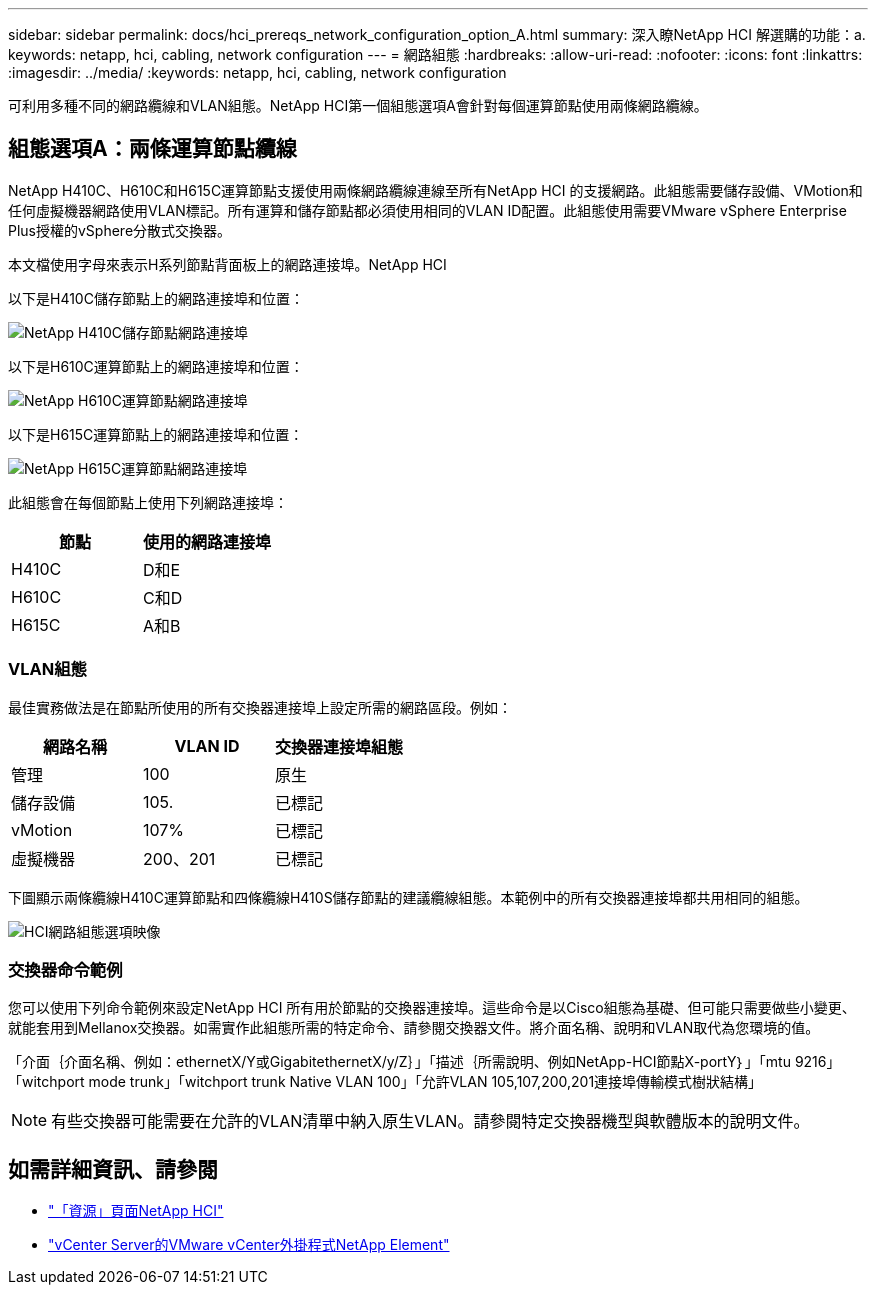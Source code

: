 ---
sidebar: sidebar 
permalink: docs/hci_prereqs_network_configuration_option_A.html 
summary: 深入瞭NetApp HCI 解選購的功能：a. 
keywords: netapp, hci, cabling, network configuration 
---
= 網路組態
:hardbreaks:
:allow-uri-read: 
:nofooter: 
:icons: font
:linkattrs: 
:imagesdir: ../media/
:keywords: netapp, hci, cabling, network configuration


[role="lead"]
可利用多種不同的網路纜線和VLAN組態。NetApp HCI第一個組態選項A會針對每個運算節點使用兩條網路纜線。



== 組態選項A：兩條運算節點纜線

NetApp H410C、H610C和H615C運算節點支援使用兩條網路纜線連線至所有NetApp HCI 的支援網路。此組態需要儲存設備、VMotion和任何虛擬機器網路使用VLAN標記。所有運算和儲存節點都必須使用相同的VLAN ID配置。此組態使用需要VMware vSphere Enterprise Plus授權的vSphere分散式交換器。

本文檔使用字母來表示H系列節點背面板上的網路連接埠。NetApp HCI

以下是H410C儲存節點上的網路連接埠和位置：

[#H35700E_H410C]
image::HCI_ISI_compute_6cable.png[NetApp H410C儲存節點網路連接埠]

以下是H610C運算節點上的網路連接埠和位置：

[#H610C]
image::H610C_node-cabling.png[NetApp H610C運算節點網路連接埠]

以下是H615C運算節點上的網路連接埠和位置：

[#H615C]
image::H615C_node_cabling.png[NetApp H615C運算節點網路連接埠]

此組態會在每個節點上使用下列網路連接埠：

|===
| 節點 | 使用的網路連接埠 


| H410C | D和E 


| H610C | C和D 


| H615C | A和B 
|===


=== VLAN組態

最佳實務做法是在節點所使用的所有交換器連接埠上設定所需的網路區段。例如：

|===
| 網路名稱 | VLAN ID | 交換器連接埠組態 


| 管理 | 100 | 原生 


| 儲存設備 | 105. | 已標記 


| vMotion | 107% | 已標記 


| 虛擬機器 | 200、201 | 已標記 
|===
下圖顯示兩條纜線H410C運算節點和四條纜線H410S儲存節點的建議纜線組態。本範例中的所有交換器連接埠都共用相同的組態。

image::hci_networking_config_scenario_1.png[HCI網路組態選項映像]



=== 交換器命令範例

您可以使用下列命令範例來設定NetApp HCI 所有用於節點的交換器連接埠。這些命令是以Cisco組態為基礎、但可能只需要做些小變更、就能套用到Mellanox交換器。如需實作此組態所需的特定命令、請參閱交換器文件。將介面名稱、說明和VLAN取代為您環境的值。

「介面｛介面名稱、例如：ethernetX/Y或GigabitethernetX/y/Z｝」「描述｛所需說明、例如NetApp-HCI節點X-portY｝」「mtu 9216」「witchport mode trunk」「witchport trunk Native VLAN 100」「允許VLAN 105,107,200,201連接埠傳輸模式樹狀結構」


NOTE: 有些交換器可能需要在允許的VLAN清單中納入原生VLAN。請參閱特定交換器機型與軟體版本的說明文件。

[discrete]
== 如需詳細資訊、請參閱

* https://www.netapp.com/hybrid-cloud/hci-documentation/["「資源」頁面NetApp HCI"^]
* https://docs.netapp.com/us-en/vcp/index.html["vCenter Server的VMware vCenter外掛程式NetApp Element"^]

